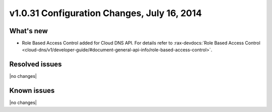 v1.0.31 Configuration Changes, July 16, 2014 
-----------------------------------------------------

What's new
~~~~~~~~~~
 
- Role Based Access Control added for Cloud DNS API. For details refer
  to :rax-devdocs:`Role Based Access Control <cloud-dns/v1/developer-guide/#document-general-api-info/role-based-access-control>`.


Resolved issues
~~~~~~~~~~~~~~~

|no changes|


  
Known issues
~~~~~~~~~~~~

|no changes|
